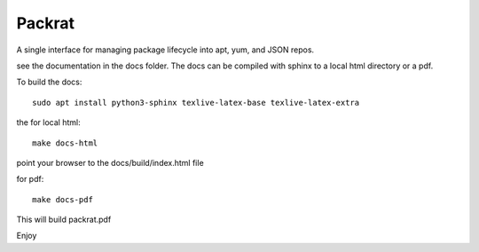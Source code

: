 =============================
Packrat
=============================

A single interface for managing package lifecycle into apt, yum, and JSON repos.

see the documentation in the docs folder.  The docs can be compiled 
with sphinx to a local html directory or a pdf.

To build the docs::

  sudo apt install python3-sphinx texlive-latex-base texlive-latex-extra

the for local html::

  make docs-html

point your browser to the docs/build/index.html file

for pdf::

  make docs-pdf

This will build packrat.pdf

Enjoy

